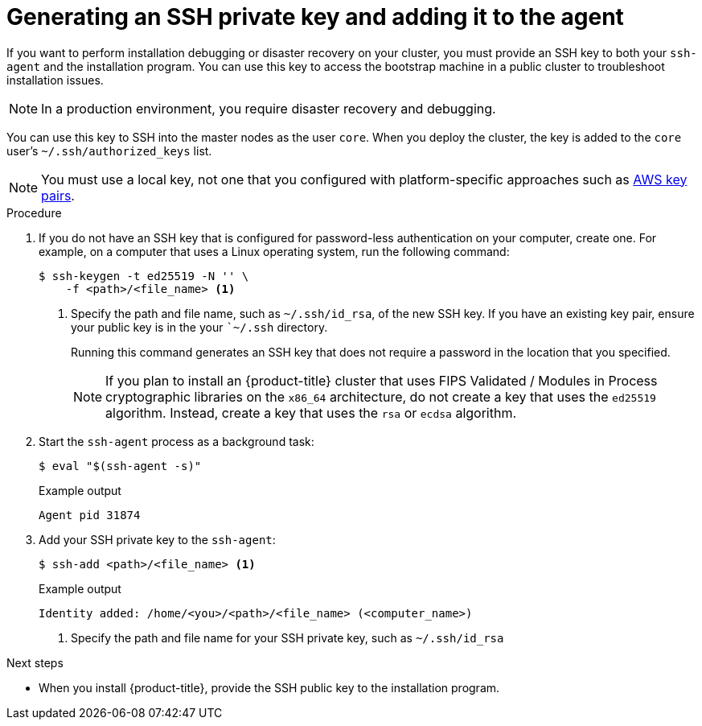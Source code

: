// Module included in the following assemblies:
//
// * installing/installing_aws/installing-aws-user-infra.adoc
// * installing/installing_aws/installing-aws-customizations.adoc
// * installing/installing_aws/installing-aws-default.adoc
// * installing/installing_aws/installing-aws-government-region.adoc
// * installing/installing_aws/installing-aws-network-customizations.adoc
// * installing/installing_aws/installing-aws-private.adoc
// * installing/installing_aws/installing-aws-vpc.adoc
// * installing/installing_aws/installing-restricted-networks-aws-installer-provisioned.adoc
// * installing/installing_azure/installing-azure-customizations.adoc
// * installing/installing_azure/installing-azure-default.adoc
// * installing/installing_azure/installing-azure-government-region.adoc
// * installing/installing_azure/installing-azure-private.adoc
// * installing/installing_azure/installing-azure-vnet.adoc
// * installing/installing_azure/installing-azure-user-infra.adoc
// * installing/installing_bare_metal/installing-bare-metal.adoc
// * installing/installing_gcp/installing-gcp-customizations.adoc
// * installing/installing_gcp/installing-gcp-private.adoc
// * installing/installing_gcp/installing-gcp-default.adoc
// * installing/installing_gcp/installing-gcp-vpc.adoc
// * installing/installing_gcp/installing-restricted-networks-gcp-installer-provisioned.adoc
// * installing/installing_openstack/installing-openstack-installer-custom.adoc
// * installing/installing_openstack/installing-openstack-installer-kuryr.adoc
// * installing/installing_openstack/installing-openstack-installer.adoc
// * installing/installing_aws/installing-restricted-networks-aws.adoc
// * installing/installing_bare_metal/installing-restricted-networks-bare-metal.adoc
// * installing/installing_platform_agnostic/installing-platform-agnostic.adoc
// * installing/installing_vmc/installing-restricted-networks-vmc.adoc
// * installing/installing_vmc/installing-restricted-networks-vmc-user-infra.adoc
// * installing/installing_vmc/installing-vmc-user-infra.adoc
// * installing/installing_vmc/installing-vmc-network-customizations-user-infra.adoc
// * installing/installing_vmc/installing-vmc.adoc
// * installing/installing_vmc/installing-vmc-customizations.adoc
// * installing/installing_vmc/installing-vmc-network-customizations.adoc
// * installing/installing_vsphere/installing-restricted-networks-vsphere.adoc
// * installing/installing_vsphere/installing-vsphere.adoc
// * installing/installing_vsphere/installing-vsphere-network-customizations.adoc
// * installing/installing_vsphere/installing-vsphere-installer-provisioned.adoc
// * installing/installing_vsphere/installing-vsphere-installer-provisioned-customizations.adoc
// * installing/installing_vsphere/installing-vsphere-installer-provisioned-network-customizations.adoc
// * installing/installing_vsphere/installing-restricted-networks-installer-provisioned-vsphere.adoc
// * installing/installing_ibm_z/installing-ibm-z.adoc
// * installing/installing_ibm_z/installing-ibm-z-kvm.adoc
// * installing/installing_ibm_z/installing-ibm-power.adoc
// * installing/installing-rhv-restricted-network.adoc


ifeval::["{context}" == "installing-restricted-networks-vsphere"]
:user-infra:
endif::[]
ifeval::["{context}" == "installing-restricted-networks-vmc-user-infra"]
:user-infra:
endif::[]
ifeval::["{context}" == "installing-restricted-networks-bare-metal"]
:user-infra:
endif::[]
ifeval::["{context}" == "installing-restricted-networks-aws"]
:user-infra:
endif::[]
ifeval::["{context}" == "installing-gcp-customizations"]
:gcp:
endif::[]
ifeval::["{context}" == "installing-gcp-default"]
:gcp:
endif::[]
ifeval::["{context}" == "installing-gcp-network-customizations"]
:gcp:
endif::[]
ifeval::["{context}" == "installing-gcp-private"]
:gcp:
endif::[]
ifeval::["{context}" == "installing-gcp-vpc"]
:gcp:
endif::[]
ifeval::["{context}" == "installing-restricted-networks-gcp-installer-provisioned"]
:gcp:
endif::[]
ifeval::["{context}" == "installing-bare-metal"]
:user-infra:
endif::[]
ifeval::["{context}" == "installing-vsphere"]
:user-infra:
endif::[]
ifeval::["{context}" == "installing-vmc-user-infra"]
:user-infra:
endif::[]
ifeval::["{context}" == "installing-aws-user-infra"]
:user-infra:
endif::[]
ifeval::["{context}" == "installing-azure-user-infra"]
:user-infra:
endif::[]
ifeval::["{context}" == "installing-openstack-installer-custom"]
:osp:
endif::[]
ifeval::["{context}" == "installing-openstack-installer-kuryr"]
:osp:
endif::[]
ifeval::["{context}" == "installing-openstack-installer"]
:osp:
endif::[]
ifeval::["{context}" == "installing-ibm-z"]
:ibm-z:
endif::[]
ifeval::["{context}" == "installing-ibm-z-kvm"]
:ibm-z-kvm:
endif::[]
ifeval::["{context}" == "installing-restricted-networks-ibm-z"]
:ibm-z:
endif::[]
ifeval::["{context}" == "installing-rhv-default"]
:rhv:
endif::[]
ifeval::["{context}" == "installing-rhv-customizations"]
:rhv:
endif::[]
ifeval::["{context}" == "installing-platform-agnostic"]
:user-infra:
endif::[]

[id="ssh-agent-using_{context}"]
= Generating an SSH private key and adding it to the agent

If you want to perform installation debugging or disaster recovery on your cluster, you must provide an SSH key to both your `ssh-agent` and the installation program. You can use this key to access the bootstrap machine in a public cluster to troubleshoot installation issues.
[NOTE]
====
In a production environment, you require disaster recovery and debugging.
====

ifdef::ibm-z,ibm-z-kvm[]
[IMPORTANT]
====
Do not skip this procedure in production environments where disaster recovery and debugging is required.
====
endif::[]

You can use this key to SSH into the master nodes as the user `core`. When you
deploy the cluster, the key is added to the `core` user's
`~/.ssh/authorized_keys` list.

ifndef::osp,ibm-z,ibm-z-kvm,rhv[]
[NOTE]
====
You must use a local key, not one that you configured with platform-specific
approaches such as
link:https://docs.aws.amazon.com/AWSEC2/latest/UserGuide/ec2-key-pairs.html[AWS key pairs].
====
endif::[]

ifdef::openshift-origin[]
[NOTE]
====
On clusters running {op-system-first}, the SSH keys specified in the Ignition config files are written to the `/home/core/.ssh/authorized_keys.d/core` file. However, the Machine Config Operator manages SSH keys in the `/home/core/.ssh/authorized_keys` file and configures *sshd* to ignore the `/home/core/.ssh/authorized_keys.d/core` file.
As a result, newly provisioned {product-title} nodes are not accessible using SSH until the Machine Config Operator reconciles the machine configs with the `authorized_keys` file. After you can access the nodes using SSH, you can delete the `/home/core/.ssh/authorized_keys.d/core` file.
====
endif::openshift-origin[]

.Procedure

. If you do not have an SSH key that is configured for password-less authentication
on your computer, create one.
For example, on a computer that uses a Linux operating system, run the
following command:
+
[source,terminal]
----
$ ssh-keygen -t ed25519 -N '' \
    -f <path>/<file_name> <1>
----
<1> Specify the path and file name, such as `~/.ssh/id_rsa`, of the new SSH key. If you have an existing key pair, ensure your public key is in the your ``~/.ssh` directory.
+
Running this command generates an SSH key that does not require a password in
the location that you specified.
+
[NOTE]
====
If you plan to install an {product-title} cluster that uses FIPS Validated / Modules in Process cryptographic libraries on the `x86_64` architecture, do not create a key that uses the `ed25519` algorithm. Instead, create a key that uses the `rsa` or `ecdsa` algorithm.
====

. Start the `ssh-agent` process as a background task:
+
[source,terminal]
----
$ eval "$(ssh-agent -s)"
----
+
.Example output
[source,terminal]
----
Agent pid 31874
----

. Add your SSH private key to the `ssh-agent`:
+
[source,terminal]
----
$ ssh-add <path>/<file_name> <1>
----
+
.Example output
[source,terminal]
----
Identity added: /home/<you>/<path>/<file_name> (<computer_name>)
----
<1> Specify the path and file name for your SSH private key, such as `~/.ssh/id_rsa`

ifdef::gcp[]
. Set the `GOOGLE_APPLICATION_CREDENTIALS` environment variable to the full path to your service account private key file.
+
[source,terminal]
----
$ export GOOGLE_APPLICATION_CREDENTIALS="<your_service_account_file>"
----
. Verify that the credentials were applied.
+
[source,terminal]
----
$ gcloud auth list
----
endif::gcp[]

.Next steps

* When you install {product-title}, provide the SSH public key to the installation program.
ifdef::user-infra[]
If you install a cluster on infrastructure that you provision, you must provide this key to your cluster's machines.
endif::user-infra[]

ifeval::["{context}" == "installing-restricted-networks-vsphere"]
:!user-infra:
endif::[]
ifeval::["{context}" == "installing-restricted-networks-vmc-user-infra"]
:!user-infra:
endif::[]
ifeval::["{context}" == "installing-restricted-networks-bare-metal"]
:!user-infra:
endif::[]
ifeval::["{context}" == "installing-restricted-networks-aws"]
:!user-infra:
endif::[]
ifeval::["{context}" == "installing-gcp-customizations"]
:!gcp:
endif::[]
ifeval::["{context}" == "installing-gcp-default"]
:!gcp:
endif::[]
ifeval::["{context}" == "installing-gcp-network-customizations"]
:!gcp:
endif::[]
ifeval::["{context}" == "installing-gcp-private"]
:!gcp:
endif::[]
ifeval::["{context}" == "installing-gcp-vpc"]
:!gcp:
endif::[]
ifeval::["{context}" == "installing-bare-metal"]
:!user-infra:
endif::[]
ifeval::["{context}" == "installing-vsphere"]
:!user-infra:
endif::[]
ifeval::["{context}" == "installing-vmc-user-infra"]
:!user-infra:
endif::[]
ifeval::["{context}" == "installing-aws-user-infra"]
:!user-infra:
endif::[]
ifeval::["{context}" == "installing-azure-user-infra"]
:!user-infra:
endif::[]
ifeval::["{context}" == "installing-openstack-installer-custom"]
:!osp:
endif::[]
ifeval::["{context}" == "installing-openstack-installer-kuryr"]
:!osp:
endif::[]
ifeval::["{context}" == "installing-openstack-installer"]
:!osp:
endif::[]
ifeval::["{context}" == "installing-ibm-z"]
:!ibm-z:
endif::[]
ifeval::["{context}" == "installing-ibm-z-kvm"]
:!ibm-z-kvm:
endif::[]
ifeval::["{context}" == "installing-rhv-default"]
:!rhv:
endif::[]
ifeval::["{context}" == "installing-restricted-networks-ibm-z"]
:!ibm-z:
endif::[]
ifeval::["{context}" == "installing-rhv-customizations"]
:!rhv:
endif::[]
ifeval::["{context}" == "installing-platform-agnostic"]
:!user-infra:
endif::[]
